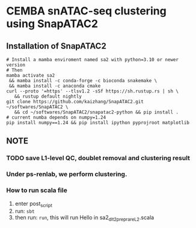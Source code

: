 * CEMBA snATAC-seq clustering using SnapATAC2
** Installation of SnapATAC2
   #+BEGIN_SRC shell
  # Install a mamba enviroment named sa2 with python=3.10 or newer version
  # Then
  mamba activate sa2
   && mamba install -c conda-forge -c bioconda snakemake \
   && mamba install -c anaconda cmake
  curl --proto '=https' --tlsv1.2 -sSf https://sh.rustup.rs | sh \
     && rustup default nightly
  git clone https://github.com/kaizhang/SnapATAC2.git ~/softwares/SnapATAC2 \
     && cd ~/softwares/SnapATAC2/snapatac2-python && pip install .
  # current numba depends on numpy=1.24
  pip install numpy==1.24 && pip install ipython pyprojroot matplotlib
#+END_SRC

** NOTE
*** TODO save L1-level QC, doublet removal and clustering result
*** Under ps-renlab, we perform clustering.
*** How to run scala file
    1. enter post_script
    2. run: ~sbt~
    3. then run: ~run~, this will run Hello in sa2_dlt2_preprareL2.scala
